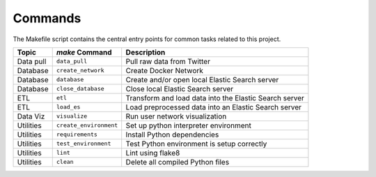 Commands
========

The Makefile script contains the central entry points for common tasks related to this project.

===========  ==========================  =========================================================
 Topic        `make` Command              Description
===========  ==========================  =========================================================
 Data pull    ``data_pull``               Pull raw data from Twitter 
 Database     ``create_network``          Create Docker Network
 Database     ``database``                Create and/or open local Elastic Search server 
 Database     ``close_database``          Close local Elastic Search server 
 ETL          ``etl``                     Transform and load data into the Elastic Search server
 ETL          ``load_es``                 Load preprocessed data into an Elastic Search server 
 Data Viz     ``visualize``               Run user network visualization 
 Utilities    ``create_environment``      Set up python interpreter environment 
 Utilities    ``requirements``            Install Python dependencies 
 Utilities    ``test_environment``        Test Python environment is setup correctly 
 Utilities    ``lint``                    Lint using flake8 
 Utilities    ``clean``                   Delete all compiled Python files 
===========  ==========================  =========================================================
